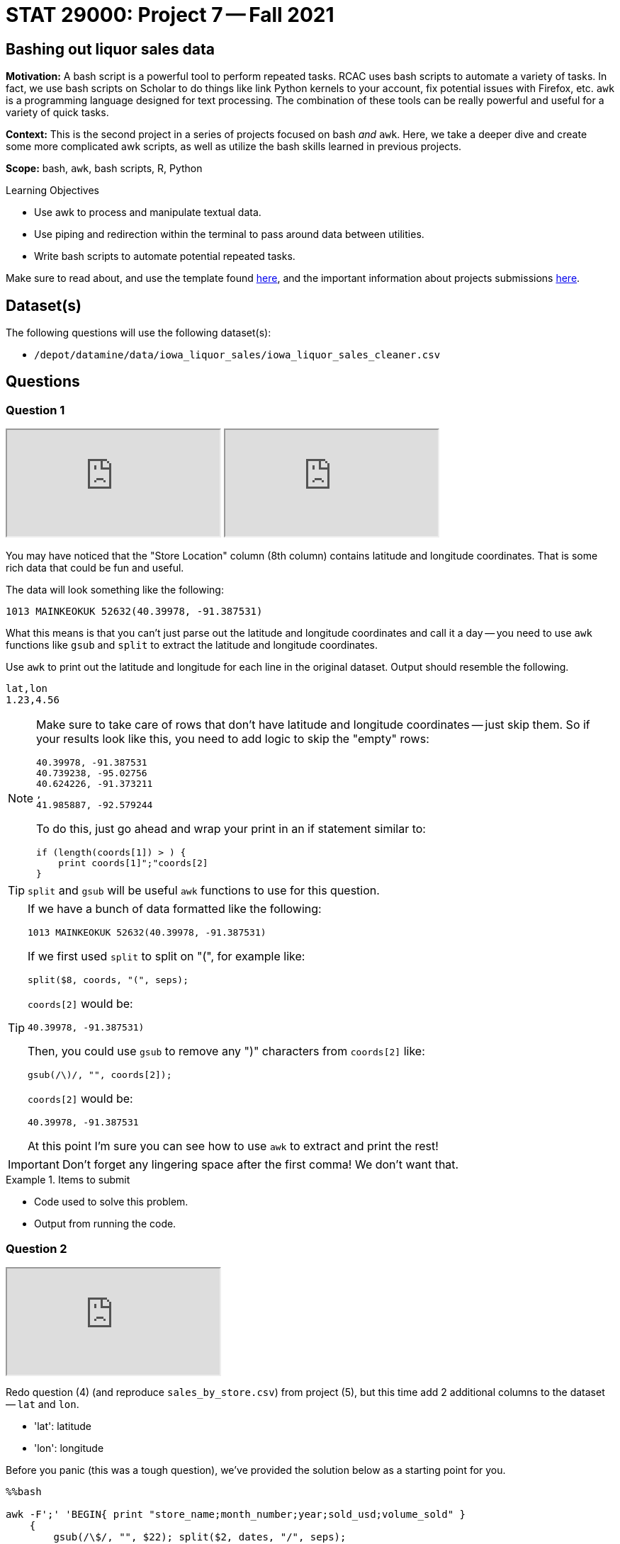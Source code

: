 = STAT 29000: Project 7 -- Fall 2021
:page-mathjax: true

== Bashing out liquor sales data

**Motivation:** A bash script is a powerful tool to perform repeated tasks. RCAC uses bash scripts to automate a variety of tasks. In fact, we use bash scripts on Scholar to do things like link Python kernels to your account, fix potential issues with Firefox, etc. `awk` is a programming language designed for text processing. The combination of these tools can be really powerful and useful for a variety of quick tasks.  

**Context:** This is the second project in a series of projects focused on bash _and_ `awk`. Here, we take a deeper dive and create some more complicated awk scripts, as well as utilize the bash skills learned in previous projects.

**Scope:** bash, `awk`, bash scripts, R, Python

.Learning Objectives
****
- Use awk to process and manipulate textual data.
- Use piping and redirection within the terminal to pass around data between utilities.
- Write bash scripts to automate potential repeated tasks.
****

Make sure to read about, and use the template found xref:templates.adoc[here], and the important information about projects submissions xref:submissions.adoc[here].

== Dataset(s)

The following questions will use the following dataset(s):

- `/depot/datamine/data/iowa_liquor_sales/iowa_liquor_sales_cleaner.csv`

== Questions

=== Question 1

++++
<iframe class="video" src="https://cdnapisec.kaltura.com/html5/html5lib/v2.79.1/mwEmbedFrame.php/p/983291/uiconf_id/29134031/entry_id/1_ghsf9s2n?wid=_983291"></iframe>
++++

++++
<iframe class="video" src="https://cdnapisec.kaltura.com/html5/html5lib/v2.79.1/mwEmbedFrame.php/p/983291/uiconf_id/29134031/entry_id/1_gwjid9sj?wid=_983291"></iframe>
++++

You may have noticed that the "Store Location" column (8th column) contains latitude and longitude coordinates. That is some rich data that could be fun and useful.

The data will look something like the following:

----
1013 MAINKEOKUK 52632(40.39978, -91.387531)
----

What this means is that you can't just parse out the latitude and longitude coordinates and call it a day -- you need to use `awk` functions like `gsub` and `split` to extract the latitude and longitude coordinates.

Use `awk` to print out the latitude and longitude for each line in the original dataset. Output should resemble the following.

----
lat,lon
1.23,4.56
----

[NOTE]
====
Make sure to take care of rows that don't have latitude and longitude coordinates -- just skip them. So if your results look like this, you need to add logic to skip the "empty" rows:

----
40.39978, -91.387531
40.739238, -95.02756
40.624226, -91.373211
,
41.985887, -92.579244
----

To do this, just go ahead and wrap your print in an if statement similar to:

[source,awk]
----
if (length(coords[1]) > ) {
    print coords[1]";"coords[2]
}
----
====

[TIP]
====
`split` and `gsub` will be useful `awk` functions to use for this question.
====

[TIP]
====
If we have a bunch of data formatted like the following:

----
1013 MAINKEOKUK 52632(40.39978, -91.387531)
----

If we first used `split` to split on "(", for example like:

[source,awk]
----
split($8, coords, "(", seps);
----

`coords[2]` would be:

----
40.39978, -91.387531)
----

Then, you could use `gsub` to remove any ")" characters from `coords[2]` like:

[source,awk]
----
gsub(/\)/, "", coords[2]);
----

`coords[2]` would be:

----
40.39978, -91.387531
----

At this point I'm sure you can see how to use `awk` to extract and print the rest!
====

[IMPORTANT]
====
Don't forget any lingering space after the first comma! We don't want that.
==== 

.Items to submit
====
- Code used to solve this problem.
- Output from running the code.
====

=== Question 2

++++
<iframe class="video" src="https://cdnapisec.kaltura.com/html5/html5lib/v2.79.1/mwEmbedFrame.php/p/983291/uiconf_id/29134031/entry_id/1_yoz50h21?wid=_983291"></iframe>
++++

Redo question (4) (and reproduce `sales_by_store.csv`) from project (5), but this time add 2 additional columns to the dataset -- `lat` and `lon`. 

- 'lat': latitude
- 'lon': longitude

Before you panic (this was a tough question), we've provided the solution below as a starting point for you.

[source,ipynb]
----
%%bash

awk -F';' 'BEGIN{ print "store_name;month_number;year;sold_usd;volume_sold" }
    {
        gsub(/\$/, "", $22); split($2, dates, "/", seps);
        mysales[$4";"dates[1]";"dates[3]] += $22;
        myvolumes[$4";"dates[1]";"dates[3]] += $24;
    }
    END{ 
        for (mytriple in mysales) 
        {
            print mytriple";"mysales[mytriple]";"myvolumes[mytriple]
        }
    }' /depot/datamine/data/iowa_liquor_sales/iowa_liquor_sales_cleaner.csv > sales_by_store.csv
----

[CAUTION]
====
It may take a few minutes to run this script. Grab a coffee, tea, or something else to keep you going.
====

.Items to submit
====
- Code used to solve this problem.
- Output from running the code.
====

=== Question 3

Believe it or not, `awk` even supports geometric calculations like `sin` and `cos`. Write a bash script that, given a pair of latitude and pair of longitude, calculates the distance between the two points.

Okay, so how to get started? To calculate this, we can use https://en.wikipedia.org/wiki/Haversine_formula[the Haversine formula]. The formula is:

$2*r*arcsin(\sqrt{sin^2(\frac{\phi_2 - \phi_1}{2}) + cos(\phi_1)*cos(\phi_2)*sin^2(\frac{\lambda_2 - \lambda_1}{2})})$

Where:
    
- $r$ is the radius of the Earth in kilometers, we can use: 6367.4447 kilometers
- $\phi_1$ and $\phi_2$ are the latitude coordinates of the two points
- $\lambda_1$ and $\lambda_2$ are the longitude coordinates of the two points

In `awk`, `sin` is `sin`, `cos` is `cos`, and `sqrt` is `sqrt`.

To get the `arcsin` use the following `awk` function:

[source,awk]
----
function arcsin(x) { return atan2(x, sqrt(1-x*x)) }
----

To convert from degrees to radians, use the following `awk` function:

[source,awk]
----
function dtor(x) { return x*atan2(0, -1)/180 }
----

The following is how the script should work (with a real example you can test):

[source,bash]
----
./question3.sh 40.39978 -91.387531 40.739238 -95.02756
----

.Results
----
309.57
----

[TIP]
====
To include functions in your `awk` command, do as follows:

[source,bash]
----
awk -v lat1=$1 -v lat2=$3 -v lon1=$2 -v lon2=$4 'function arcsin(x) { return atan2(x, sqrt(1-x*x)) }function dtor(x) { return x*atan2(0, -1)/180 }BEGIN{
    lat1 = dtor(lat1);
    print lat1;
    # rest of your code here!
}'
----
====

[TIP]
====
We want you to create a bash script called `question3.sh`. After you have your bash script, we want you to run it in a bash cell to see the output. 

The following is some skeleton code that you can use to get started. 

[source,bash]
----
#!/bin/bash

lat1=$1
lat2=$3
lon1=$2
lon2=$4

awk -v lat1=$1 -v lat2=$3 -v lon1=$2 -v lon2=$4 'function arcsin(x) { return atan2(x, sqrt(1-x*x)) }function dtor(x) { return x*atan2(0, -1)/180 }BEGIN{
    lat1 = dtor(lat1);
    print lat1;
    # rest of your code here!
}'
----
====

[TIP]
====
You may need to give your script execute permissions like this.

[source,bash]
----
chmod +x /path/to/question3.sh
----
====

.Items to submit
====
- Code used to solve this problem.
- Output from running the code.
====

=== Question 4

Create a new bash script called `question4.sh` that accepts a latitude, longitude, filename, and n.

The latitude and longitude are a point that we want to calculate the distance from.

The filename is `sales_by_store.csv` -- our resulting dataset from question 3.

Finally, n is the number of stores from our `sales_by_store.csv` file that we want to calculate the distance from the provided longitude and latitude.

[source, bash]
----
./question4.sh 40.39978 -91.387531 sales_by_store.csv 3
----

.Output
----
Distance from (40.39978,-91.387531)
store_name,distance
The Music Station,253.915
KUM & GO #4 / LAMONI,213.455
KUM & GO #4 / LAMONI,213.447
----

To get you started, you can use the following "starter" code. Fix the code to work:

[source,bash]
----
#!/bin/bash

lat_from=$1
lon_from=$2
file=$3
n=$4

awk -F';' -v n=$n -v lat_from=$lat_from -v lon_from=$lon_from 'function arcsin(x) { return atan2(x, sqrt(1-x*x)) }function dtor(x) { return x*atan2(0, -1)/180 }function distance(lat1, lon1, lat2, lon2) {
    # question 2 code here <1>
    return dist;
}BEGIN {
    print "Distance from ("lat_from","lon_from")"
    print "store_name,distance";
} NR>1 && NR <= n+1 {
    lat2 = FIXME; <2>
    lon2 = FIXME; <3>
    dist = distance(lat_from, lon_from, FIXME, FIXME); <4>
    print $1","dist
}' $file
----

<1> Add your code from question 2 here and make sure your distance is stored in a variable called `dist` (which we return).
<2> Which value goes here?
<3> Which value goes here?
<4> Which values go here?

.Items to submit
====
- Code used to solve this problem.
- Output from running the code.
====

=== Question 5 (optional, 0 pts)

Use your choice of Python or R, with our `sales_by_store.csv` to create a beautiful graphic mapping the latitudes and longitudes of the stores. If you want to, get creative and increase the size of the points on the map based on the number of sales. You could create a graphic for each month to see how sales change month-to-month. The options are limitless, get creative!

.Items to submit
====
- Code used to solve this problem.
- Output from running the code.
====

[WARNING]
====
_Please_ make sure to double check that your submission is complete, and contains all of your code and output before submitting. If you are on a spotty internet connection, it is recommended to download your submission after submitting it to make sure what you _think_ you submitted, was what you _actually_ submitted.
====